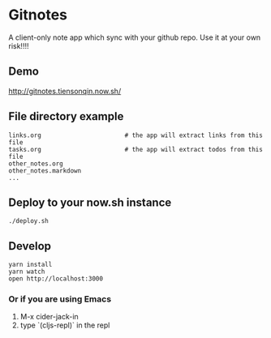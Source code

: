 * Gitnotes
  A client-only note app which sync with your github repo. Use it at your own risk!!!!

** Demo
   http://gitnotes.tiensonqin.now.sh/


** File directory example
   #+BEGIN_SRC shell
     links.org                       # the app will extract links from this file
     tasks.org                       # the app will extract todos from this file
     other_notes.org
     other_notes.markdown
     ...
   #+END_SRC


** Deploy to your now.sh instance
   #+BEGIN_SRC shell
     ./deploy.sh
   #+END_SRC

** Develop
   #+BEGIN_SRC shell
     yarn install
     yarn watch
     open http://localhost:3000
   #+END_SRC

*** Or if you are using Emacs
    1. M-x cider-jack-in
    2. type `(cljs-repl)` in the repl
